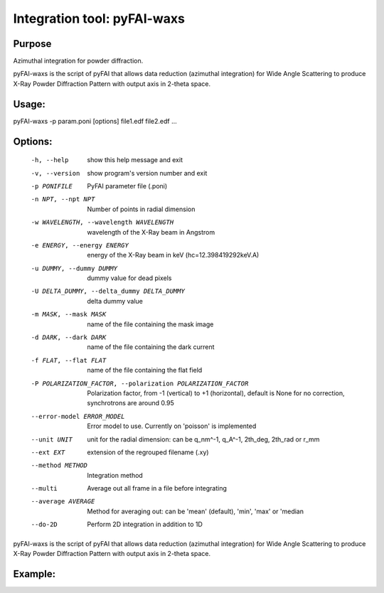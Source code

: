Integration tool: pyFAI-waxs
============================

Purpose
-------

Azimuthal integration for powder diffraction.

pyFAI-waxs is the script of pyFAI that allows data reduction (azimuthal integration) for
Wide Angle Scattering to produce X-Ray Powder Diffraction Pattern with output axis in 2-theta space.

Usage:
------
pyFAI-waxs -p param.poni [options] file1.edf file2.edf ...

Options:
--------
  -h, --help            show this help message and exit
  -v, --version         show program's version number and exit
  -p PONIFILE           PyFAI parameter file (.poni)
  -n NPT, --npt NPT     Number of points in radial dimension
  -w WAVELENGTH, --wavelength WAVELENGTH
                        wavelength of the X-Ray beam in Angstrom
  -e ENERGY, --energy ENERGY
                        energy of the X-Ray beam in keV (hc=12.398419292keV.A)
  -u DUMMY, --dummy DUMMY
                        dummy value for dead pixels
  -U DELTA_DUMMY, --delta_dummy DELTA_DUMMY
                        delta dummy value
  -m MASK, --mask MASK  name of the file containing the mask image
  -d DARK, --dark DARK  name of the file containing the dark current
  -f FLAT, --flat FLAT  name of the file containing the flat field
  -P POLARIZATION_FACTOR, --polarization POLARIZATION_FACTOR
                        Polarization factor, from -1 (vertical) to +1
                        (horizontal), default is None for no correction,
                        synchrotrons are around 0.95
  --error-model ERROR_MODEL
                        Error model to use. Currently on 'poisson' is
                        implemented
  --unit UNIT           unit for the radial dimension: can be q_nm^-1, q_A^-1,
                        2th_deg, 2th_rad or r_mm
  --ext EXT             extension of the regrouped filename (.xy)
  --method METHOD       Integration method
  --multi               Average out all frame in a file before integrating
  --average AVERAGE     Method for averaging out: can be 'mean' (default),
                        'min', 'max' or 'median
  --do-2D               Perform 2D integration in addition to 1D


pyFAI-waxs is the script of pyFAI that allows data reduction (azimuthal integration) for Wide Angle Scattering
to produce X-Ray Powder Diffraction Pattern with output axis in 2-theta space.

Example:
--------


.. command-output:: pyFAI-waxs --help
    :nostderr:
